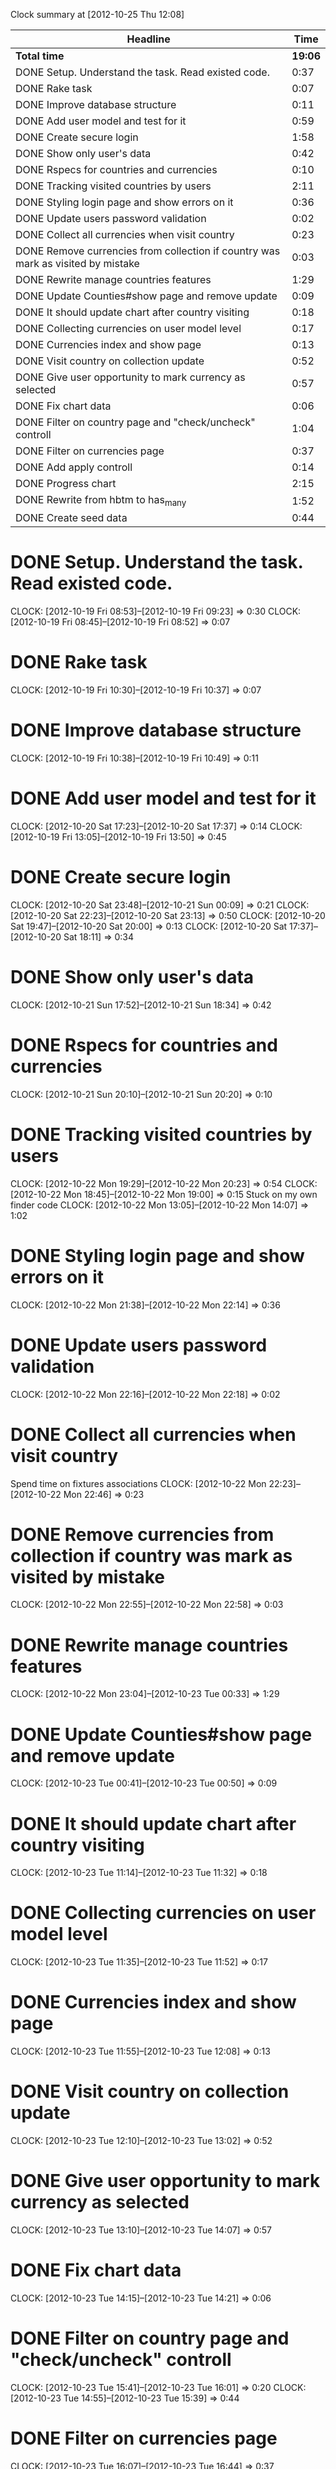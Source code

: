 #+STARTUP: showall
#+BEGIN: clocktable :maxlevel 2 :scope file
Clock summary at [2012-10-25 Thu 12:08]

| Headline                                                                         |    Time |
|----------------------------------------------------------------------------------+---------|
| *Total time*                                                                     | *19:06* |
|----------------------------------------------------------------------------------+---------|
| DONE Setup. Understand the task. Read existed code.                              |    0:37 |
| DONE Rake task                                                                   |    0:07 |
| DONE Improve database structure                                                  |    0:11 |
| DONE Add user model and test for it                                              |    0:59 |
| DONE Create secure login                                                         |    1:58 |
| DONE Show only user's data                                                       |    0:42 |
| DONE Rspecs for countries and currencies                                         |    0:10 |
| DONE Tracking visited countries by users                                         |    2:11 |
| DONE Styling login page and show errors on it                                    |    0:36 |
| DONE Update users password validation                                            |    0:02 |
| DONE Collect all currencies when visit country                                   |    0:23 |
| DONE Remove currencies from collection if country was mark as visited by mistake |    0:03 |
| DONE Rewrite manage countries features                                           |    1:29 |
| DONE Update Counties#show page and remove update                                 |    0:09 |
| DONE It should update chart after country visiting                               |    0:18 |
| DONE Collecting currencies on user model level                                   |    0:17 |
| DONE Currencies index and show page                                              |    0:13 |
| DONE Visit country on collection update                                          |    0:52 |
| DONE Give user opportunity to mark currency as selected                          |    0:57 |
| DONE Fix chart data                                                              |    0:06 |
| DONE Filter on country page and "check/uncheck" controll                         |    1:04 |
| DONE Filter on currencies page                                                   |    0:37 |
| DONE Add apply controll                                                          |    0:14 |
| DONE Progress chart                                                              |    2:15 |
| DONE Rewrite from hbtm to has_many                                               |    1:52 |
| DONE Create seed data                                                            |    0:44 |
#+END:
#+STARTUP: hidestars
#+STARTUP: logdone
#+TODO: TODO INPROGRESS WAIT VERIFY | DONE NOTDONE REJECTED

* DONE Setup. Understand the task. Read existed code.
  CLOSED: [2012-10-19 Fri 09:24]
  CLOCK: [2012-10-19 Fri 08:53]--[2012-10-19 Fri 09:23] =>  0:30
  CLOCK: [2012-10-19 Fri 08:45]--[2012-10-19 Fri 08:52] =>  0:07
* DONE Rake task
  CLOSED: [2012-10-19 Fri 10:37]
  CLOCK: [2012-10-19 Fri 10:30]--[2012-10-19 Fri 10:37] =>  0:07
* DONE Improve database structure
  CLOSED: [2012-10-19 Fri 10:49]
  CLOCK: [2012-10-19 Fri 10:38]--[2012-10-19 Fri 10:49] =>  0:11
* DONE Add user model and test for it
  CLOSED: [2012-10-20 Sat 17:37]
  CLOCK: [2012-10-20 Sat 17:23]--[2012-10-20 Sat 17:37] =>  0:14
  CLOCK: [2012-10-19 Fri 13:05]--[2012-10-19 Fri 13:50] =>  0:45
* DONE Create secure login
  CLOSED: [2012-10-21 Sun 00:10]
  CLOCK: [2012-10-20 Sat 23:48]--[2012-10-21 Sun 00:09] =>  0:21
  CLOCK: [2012-10-20 Sat 22:23]--[2012-10-20 Sat 23:13] =>  0:50
  CLOCK: [2012-10-20 Sat 19:47]--[2012-10-20 Sat 20:00] =>  0:13
  CLOCK: [2012-10-20 Sat 17:37]--[2012-10-20 Sat 18:11] =>  0:34
* DONE Show only user's data
  CLOSED: [2012-10-21 Sun 19:05]
  CLOCK: [2012-10-21 Sun 17:52]--[2012-10-21 Sun 18:34] =>  0:42
* DONE Rspecs for countries and currencies
  CLOSED: [2012-10-21 Sun 20:21]
  CLOCK: [2012-10-21 Sun 20:10]--[2012-10-21 Sun 20:20] =>  0:10
* DONE Tracking visited countries by users
  CLOSED: [2012-10-22 Mon 20:23]
  CLOCK: [2012-10-22 Mon 19:29]--[2012-10-22 Mon 20:23] =>  0:54
  CLOCK: [2012-10-22 Mon 18:45]--[2012-10-22 Mon 19:00] =>  0:15
  Stuck on my own finder code
  CLOCK: [2012-10-22 Mon 13:05]--[2012-10-22 Mon 14:07] =>  1:02
* DONE Styling login page and show errors on it
  CLOSED: [2012-10-22 Mon 22:14]
  CLOCK: [2012-10-22 Mon 21:38]--[2012-10-22 Mon 22:14] =>  0:36
* DONE Update users password validation
  CLOSED: [2012-10-22 Mon 22:18]
  CLOCK: [2012-10-22 Mon 22:16]--[2012-10-22 Mon 22:18] =>  0:02
* DONE Collect all currencies when visit country
  CLOSED: [2012-10-22 Mon 22:46]
  Spend time on fixtures associations
  CLOCK: [2012-10-22 Mon 22:23]--[2012-10-22 Mon 22:46] =>  0:23
* DONE Remove currencies from collection if country was mark as visited by mistake
  CLOSED: [2012-10-22 Mon 22:58]
  CLOCK: [2012-10-22 Mon 22:55]--[2012-10-22 Mon 22:58] =>  0:03
* DONE Rewrite manage countries features
  CLOSED: [2012-10-23 Tue 00:33]
  CLOCK: [2012-10-22 Mon 23:04]--[2012-10-23 Tue 00:33] =>  1:29
* DONE Update Counties#show page and remove update
  CLOSED: [2012-10-23 Tue 01:12]
  CLOCK: [2012-10-23 Tue 00:41]--[2012-10-23 Tue 00:50] =>  0:09
* DONE It should update chart after country visiting
  CLOSED: [2012-10-23 Tue 11:32]
  CLOCK: [2012-10-23 Tue 11:14]--[2012-10-23 Tue 11:32] =>  0:18
* DONE Collecting currencies on user model level
  CLOSED: [2012-10-23 Tue 11:53]
  CLOCK: [2012-10-23 Tue 11:35]--[2012-10-23 Tue 11:52] =>  0:17
* DONE Currencies index and show page
  CLOSED: [2012-10-23 Tue 12:08]
  CLOCK: [2012-10-23 Tue 11:55]--[2012-10-23 Tue 12:08] =>  0:13
* DONE Visit country on collection update
  CLOSED: [2012-10-23 Tue 13:02]
  CLOCK: [2012-10-23 Tue 12:10]--[2012-10-23 Tue 13:02] =>  0:52
* DONE Give user opportunity to mark currency as selected
  CLOSED: [2012-10-23 Tue 14:07]
  CLOCK: [2012-10-23 Tue 13:10]--[2012-10-23 Tue 14:07] =>  0:57
* DONE Fix chart data
  CLOSED: [2012-10-23 Tue 14:21]
  CLOCK: [2012-10-23 Tue 14:15]--[2012-10-23 Tue 14:21] =>  0:06
* DONE Filter on country page and "check/uncheck" controll
  CLOSED: [2012-10-23 Tue 16:01]
  CLOCK: [2012-10-23 Tue 15:41]--[2012-10-23 Tue 16:01] =>  0:20
  CLOCK: [2012-10-23 Tue 14:55]--[2012-10-23 Tue 15:39] =>  0:44
* DONE Filter on currencies page
  CLOSED: [2012-10-23 Tue 16:44]
  CLOCK: [2012-10-23 Tue 16:07]--[2012-10-23 Tue 16:44] =>  0:37
* DONE Add apply controll
  CLOSED: [2012-10-23 Tue 17:57]
  CLOCK: [2012-10-23 Tue 16:50]--[2012-10-23 Tue 17:04] =>  0:14
* DONE Progress chart
  CLOSED: [2012-10-25 Thu 11:17]
  CLOCK: [2012-10-25 Thu 10:22]--[2012-10-25 Thu 11:16] =>  0:54
  CLOCK: [2012-10-25 Thu 02:24]--[2012-10-25 Thu 03:07] =>  0:43
  CLOCK: [2012-10-24 Wed 21:59]--[2012-10-24 Wed 22:37] =>  0:38
* DONE Rewrite from hbtm to has_many
  CLOSED: [2012-10-25 Thu 02:21]
  CLOCK: [2012-10-25 Thu 00:29]--[2012-10-25 Thu 02:21] =>  1:52
* DONE Create seed data
  CLOSED: [2012-10-25 Thu 12:08]
  CLOCK: [2012-10-25 Thu 11:24]--[2012-10-25 Thu 12:08] =>  0:44
